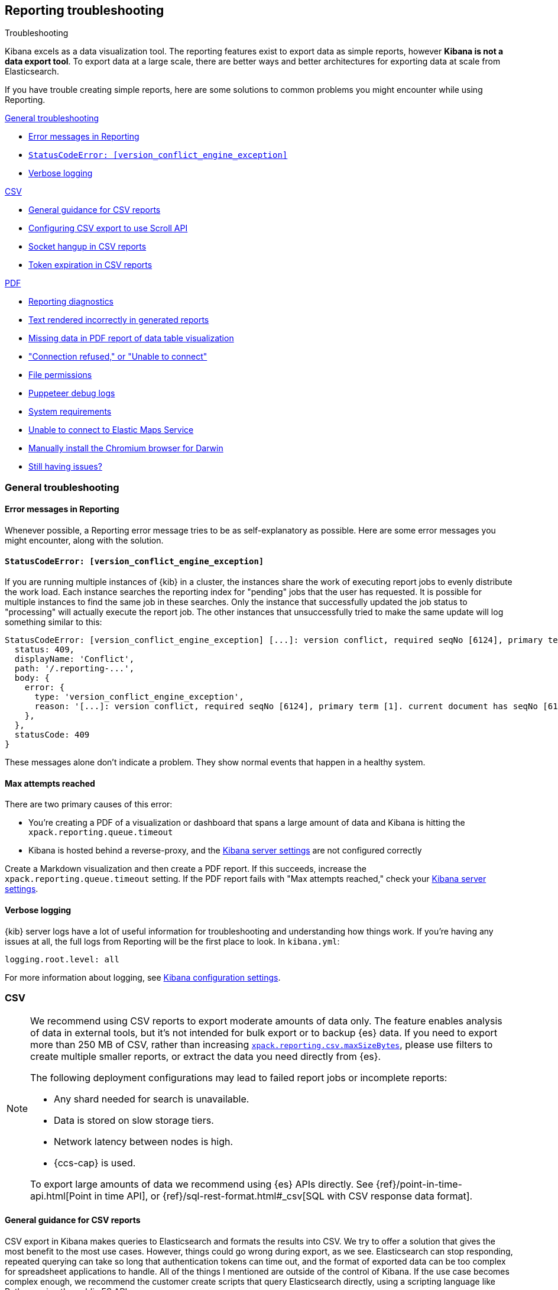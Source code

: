 [role="xpack"]
[[reporting-troubleshooting]]
== Reporting troubleshooting

++++
<titleabbrev>Troubleshooting</titleabbrev>
++++

Kibana excels as a data visualization tool. The reporting features exist to export data as simple reports,
however **Kibana is not a data export tool**. To export data at a large scale, there are better ways and better
architectures for exporting data at scale from Elasticsearch.

If you have trouble creating simple reports, here are some solutions to common problems you might encounter
while using Reporting.

<<reporting-troubleshooting-general>>

* <<reporting-troubleshooting-error-messages>>
* <<reporting-troubleshooting-version-conflict-exception>>
* <<reporting-troubleshooting-verbose-logs>>

<<reporting-troubleshooting-csv,CSV>>

* <<reporting-troubleshooting-csv-general-guidance>>
* <<reporting-troubleshooting-csv-configure-scan-api>>
* <<reporting-troubleshooting-csv-socket-hangup>>
* <<reporting-troubleshooting-csv-token-expired>>

<<reporting-troubleshooting-pdf,PDF>>

* <<reporting-diagnostics>>
* <<reporting-troubleshooting-text-incorrect>>
* <<reporting-troubleshooting-missing-data>>
* <<reporting-troubleshooting-pdf-connection-refused>>
* <<reporting-troubleshooting-file-permissions>>
* <<reporting-troubleshooting-puppeteer-debug-logs>>
* <<reporting-troubleshooting-system-requirements>>
* <<reporting-troubleshooting-maps-ems>>
* <<reporting-manual-chromium-install>>
* <<reporting-troubleshooting-pdf-still-issues>>

[[reporting-troubleshooting-general]]
=== General troubleshooting

[float]
[[reporting-troubleshooting-error-messages]]
==== Error messages in Reporting
Whenever possible, a Reporting error message tries to be as self-explanatory as possible. Here are some error messages you might encounter,
along with the solution.

[float]
[[reporting-troubleshooting-version-conflict-exception]]
==== `StatusCodeError: [version_conflict_engine_exception]`
If you are running multiple instances of {kib} in a cluster, the instances share the work of executing report jobs to evenly distribute
the work load. Each instance searches the reporting index for "pending" jobs that the user has requested. It is possible for
multiple instances to find the same job in these searches. Only the instance that successfully updated the job status to
"processing" will actually execute the report job. The other instances that unsuccessfully tried to make the same update will log
something similar to this:

[source,text]
--------------------------------------------------------------------------------
StatusCodeError: [version_conflict_engine_exception] [...]: version conflict, required seqNo [6124], primary term [1]. current document has seqNo [6125] and primary term [1], with { ... }
  status: 409,
  displayName: 'Conflict',
  path: '/.reporting-...',
  body: {
    error: {
      type: 'version_conflict_engine_exception',
      reason: '[...]: version conflict, required seqNo [6124], primary term [1]. current document has seqNo [6125] and primary term [1]',
    },
  },
  statusCode: 409
}
--------------------------------------------------------------------------------

These messages alone don't indicate a problem. They show normal events that happen in a healthy system.

[float]
==== Max attempts reached
There are two primary causes of this error:

* You're creating a PDF of a visualization or dashboard that spans a large amount of data and Kibana is hitting the `xpack.reporting.queue.timeout`

* Kibana is hosted behind a reverse-proxy, and the <<reporting-kibana-server-settings, Kibana server settings>> are not configured correctly

Create a Markdown visualization and then create a PDF report. If this succeeds, increase the `xpack.reporting.queue.timeout` setting. If the
PDF report fails with "Max attempts reached," check your <<reporting-kibana-server-settings, Kibana server settings>>.

[float]
[[reporting-troubleshooting-verbose-logs]]
==== Verbose logging
{kib} server logs have a lot of useful information for troubleshooting and understanding how things work. If you're having any issues at
all, the full logs from Reporting will be the first place to look. In `kibana.yml`:

[source,yaml]
--------------------------------------------------------------------------------
logging.root.level: all
--------------------------------------------------------------------------------

For more information about logging, see <<logging-root-level,Kibana configuration settings>>.

[[reporting-troubleshooting-csv]]
=== CSV

[NOTE]
============
We recommend using CSV reports to export moderate amounts of data only. The feature enables analysis of data in
external tools, but it's not intended for bulk export or to backup {es} data. If you need to export more than
250 MB of CSV, rather than increasing <<reporting-csv-settings,`xpack.reporting.csv.maxSizeBytes`>>, please use
filters to create multiple smaller reports, or extract the data you need directly from {es}.

The following deployment configurations may lead to failed report jobs or incomplete reports:

* Any shard needed for search is unavailable.
* Data is stored on slow storage tiers.
* Network latency between nodes is high.
* {ccs-cap} is used.

To export large amounts of data we recommend using {es} APIs directly. See {ref}/point-in-time-api.html[Point
in time API], or {ref}/sql-rest-format.html#_csv[SQL with CSV response data format].
============

[float]
[[reporting-troubleshooting-csv-general-guidance]]
==== General guidance for CSV reports

CSV export in Kibana makes queries to Elasticsearch and formats the results into CSV. We try to offer a
solution that gives the most benefit to the most use cases. However, things could go wrong during export, as we
see. Elasticsearch can stop responding, repeated querying can take so long that authentication tokens can time
out, and the format of exported data can be too complex for spreadsheet applications to handle. All of the
things I mentioned are outside of the control of Kibana. If the use case becomes complex enough, we recommend
the customer create scripts that query Elasticsearch directly, using a scripting language like Python, using
the public ES APIs.

[float]
[[reporting-troubleshooting-csv-configure-scan-api]]
==== Configuring CSV export to use Scroll API

The Kibana CSV export feature collects all of the data from Elasticsearch by using multiple requests to page
over all of the documents. Internally, the feature uses the {ref}/point-in-time-api.html[Point in time API and
`search_after` parameters in the queries] to do so. There are some limitations of the Point in time API:

1. Permissions to read data aliases alone will not work: the permissions are needed on the underlying indices or datastreams.
2. In cases where data shards are unavailable or time out, the export will be empty rather than returning partial data.

Some users may benefit from using the {ref}/paginate-search-results.html#scroll-search-results[Scroll API], an
alternative to paging through the data. The behavior of this API does not have the limitations of Point in
time, however it has its own limitations:

1. Search is limited to 500 shards at the very most.
2. In cases where the data shards are unavailable or time out, the export may return partial data.

If you prefer the internal implementation of CSV export to use the Scroll API, you can configure this in
kibana.yml:
[source,yml]
-------------------------------------------
xpack.reporting.csv.scroll.strategy: scroll
-------------------------------------------

For more info about CSV export settings, see <<reporting-csv-settings>>.

[float]
[[reporting-troubleshooting-csv-socket-hangup]]
==== Socket hangup in CSV reports

This is a generic type of error meaning that a remote service, in this case Elasticsearch or a proxy in Cloud,
closed the connection. From the Kibana side, we can't foresee when this might happen and we can't force the
remote service to keep the connection open. One thing we can do is try the advice @Dosant gave to lower the
size of results that come back in each request and/or increase the amount of time the remote services will
allow to keep the request open. Considering the evidence in the logs and the results of they are trying to get,
I would give these recommendations:

[source,yml]
---------------------------------------
xpack.reporting.csv.scroll.size: 50
xpack.reporting.csv.scroll.duration: 2m
---------------------------------------

We should be clear this won't guarantee to solve the issue, but hopefully gives the functionality a better
chance of working in this use case. Unfortunately, lowering the scroll size will require more requests to
Elasticsearch during export, which adds more time overhead, which could unintentionally create more instances
of auth token expiration errors.

[float]
[[reporting-troubleshooting-csv-token-expired]]
==== Token expiration in CSV reports

The ways to avoid this would be to use a type of authentication that doesn't expire, such as Basic auth, or to
run the export via scripts that query Elasticsearch directly. In a custom script, they would have the ability
to refresh the auth token as-needed, such as once before each query.

[[reporting-troubleshooting-pdf]]
=== PDF/PNG

[float]
[[reporting-diagnostics]]
==== Reporting diagnostics
Reporting comes with a built-in utility to try to automatically find common issues. When {kib} is running,
navigate to the Report Listing page, and click *Run reporting diagnostics*. This will open up a diagnostic tool
that checks various parts of the {kib} deployment and come up with any relevant recommendations.

If the diagnostic information doesn't reveal the problem, you can troubleshoot further by starting the Kibana
server with an environment variable for revealing additional debugging logs. Refer to
<<reporting-troubleshooting-puppeteer-debug-logs>>.

[float]
[[reporting-troubleshooting-nss-dependency]]
==== You must install nss for Reporting to work
Reporting using the Chromium browser relies on the Network Security Service libraries (NSS). Install the appropriate nss package for your
distribution.

[float]
[[reporting-troubleshooting-sandbox-dependency]]
==== Unable to use Chromium sandbox
Chromium uses sandboxing techniques that are built on top of operating system primitives. The Linux sandbox depends on user namespaces,
which were introduced with the 3.8 Linux kernel. However, many distributions don't have user namespaces enabled by default, or they require
the CAP_SYS_ADMIN capability. If the sandbox is not explicitly disabled in Kibana, either based on OS detection or with the
`xpack.screenshotting.browser.chromium.disableSandbox` setting, Chrome will try to enable the sandbox. If it fails due to OS or permissions
restrictions, Chrome will crash during initialization.

Elastic recommends that you research the feasibility of enabling unprivileged user namespaces before disabling the sandbox. An exception
is if you are running Kibana in Docker because the container runs in a user namespace with the built-in seccomp/bpf filters.

[float]
[[reporting-troubleshooting-text-incorrect]]
==== Text rendered incorrectly in generated reports

If a report label is rendered as an empty rectangle, no system fonts are available. Install at least one font package on the system.

If the report is missing certain Chinese, Japanese or Korean characters, ensure that a system font with those characters is installed.

[float]
[[reporting-troubleshooting-missing-data]]
==== Missing data in PDF report of data table visualization
There is currently a known limitation with the Data Table visualization that only the first page of data rows, which are the only data
visible on the screen, are shown in PDF reports.

[float]
[[reporting-troubleshooting-pdf-connection-refused]]
==== "Connection refused," or "Unable to connect"
If PDF/PNG reports are not working due to a "connection refused" type of error, ensure that the `kibana.yml`
file uses the setting of `server.host: 0.0.0.0`, and make sure that no firewall rules or other routing rules
prevent local services from accessing this address. Find out more at <<set-reporting-server-host>>.

[float]
[[reporting-troubleshooting-file-permissions]]
==== File permissions
Ensure that the `headless_shell` binary located in your Kibana data directory is owned by the user who is running Kibana, that the
user has the execute permission, and if applicable, that the filesystem is mounted with the `exec` option.

[NOTE]
--
The Chromium binary is located in the Kibana installation directory as `data/headless_shell-OS_TYPE/headless_shell`. The full path is logged
the first time Kibana starts when verbose logging is enabled.
--

[float]
[[reporting-troubleshooting-puppeteer-debug-logs]]
==== Puppeteer debug logs
The Chromium browser that {kib} launches on the server is driven by a NodeJS library for Chromium called Puppeteer. The Puppeteer library
has its own command-line method to generate its own debug logs, which can sometimes be helpful, particularly to figure out if a problem is
caused by Kibana or Chromium. See more at https://github.com/GoogleChrome/puppeteer/blob/v1.19.0/README.md#debugging-tips[debugging tips].

Using Puppeteer's debug method when launching Kibana would look like:
```
env DEBUG="puppeteer:*" ./bin/kibana
```
The internal DevTools protocol traffic will be logged via the `debug` module under the `puppeteer` namespace.

The Puppeteer logs are very verbose and could possibly contain sensitive information. Handle the generated output with care.

[float]
[[reporting-troubleshooting-system-requirements]]
==== System requirements
In Elastic Cloud, the {kib} instances that most configurations provide by default is for 1GB of RAM for the instance. That is enough for
{kib} Reporting when the visualization or dashboard is relatively simple, such as a single pie chart or a dashboard with
a few visualizations. However, certain visualization types incur more load than others. For example, a TSVB panel has a lot of network
requests to render.

If the {kib} instance doesn't have enough memory to run the report, the report fails with an error such as `Error: Page crashed!`
In this case, try increasing the memory for the {kib} instance to 2GB.

[float]
[[reporting-troubleshooting-maps-ems]]
==== Unable to connect to Elastic Maps Service

https://www.elastic.co/elastic-maps-service[{ems} ({ems-init})] is a service that hosts
tile layers and vector shapes of administrative boundaries.
If a report contains a map with a missing basemap layer or administrative boundary, the {kib} server does not have access to {ems-init}.
See <<maps-connect-to-ems>> for information on how to connect your {kib} server to {ems-init}.

[float]
[[reporting-manual-chromium-install]]
==== Manually install the Chromium browser for Darwin
Chromium is not embedded into {kib} for the Darwin (Mac OS) architecture. When
running {kib} on Darwin, Reporting will download Chromium into the proper area of
the {kib} installation path the first time the server starts. If the server
does not have access to the Internet, you must download the
Chromium browser and install it into the {kib} installation path.

1. Download the Chromium zip file:

** For https://commondatastorage.googleapis.com/chromium-browser-snapshots/Mac/901912/chrome-mac.zip[x64] systems
** For https://commondatastorage.googleapis.com/chromium-browser-snapshots/Mac_Arm/901913/chrome-mac.zip[ARM] systems

2. Copy the zip file into the holding area. Relative to the root directory of {kib}, the path is:

** `.chromium/x64` for x64 systems
** `.chromium/arm64` for ARM systems

When {kib} starts, it will automatically extract the browser from the zip file, and is then ready for PNG and PDF reports.

[float]
[[reporting-troubleshooting-pdf-still-issues]]
==== Still having issues?
For the most reliable configuration of PDF/PNG {report-features}, consider installing {kib} using <<docker, Docker>>, or
using <<set-up-on-cloud, Elastic Cloud>>.
